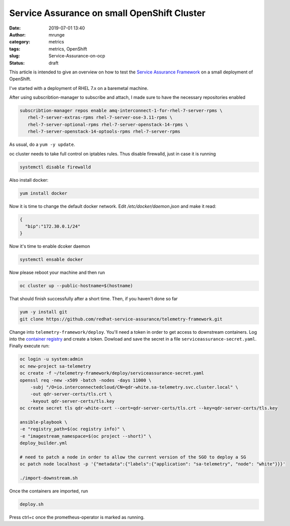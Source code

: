 Service Assurance on small OpenShift Cluster
############################################
:date: 2019-07-01 13:40
:author: mrunge
:category: metrics
:tags: metrics, OpenShift
:slug: Service-Assurance-on-ocp
:Status: draft

This article is intended to give an overview on how to test the
`Service Assurance Framework`_ on a small deployment of OpenShift.

I've started with a deployment of RHEL 7.x on a baremetal machine.

After using subscribtion-manager to subscribe and attach, I made sure
to have the necessary repositories enabled


.. code:: bash

    subscribtion-manager repos enable amq-interconnect-1-for-rhel-7-server-rpms \
       rhel-7-server-extras-rpms rhel-7-server-ose-3.11-rpms \
       rhel-7-server-optional-rpms rhel-7-server-openstack-14-rpms \
       rhel-7-server-openstack-14-optools-rpms rhel-7-server-rpms


As usual, do a ``yum -y update``.

oc cluster needs to take full control on iptables rules. Thus disable
firewalld, just in case it is running


.. code:: bash

    systemctl disable firewalld


Also install docker:

.. code:: bash

    yum install docker


Now it is time to change the default docker network. Edit `/etc/docker/daemon.json`
and make it read:


.. code::

    {
      "bip":"172.30.0.1/24"
    }

Now it's time to enable dcoker daemon

.. code:: bash

    systemctl ensable docker


Now please reboot your machine and then run

.. code:: bash

    oc cluster up --public-hostname=$(hostname)

That should finish successfully after a short time. Then, if you haven't done so far


.. code:: bash

    yum -y install git
    git clone https://github.com/redhat-service-assurance/telemetry-framework.git

Change into ``telemetry-framework/deploy``. You'll need a token in order to
get access to downstream containers. Log into the `container registry`_ and create
a token. Dowload and save the secret in a file ``serviceassurance-secret.yaml``.
Finally execute run:

.. code:: bash

    oc login -u system:admin
    oc new-project sa-telemetry
    oc create -f ~/telemetry-framework/deploy/serviceassurance-secret.yaml
    openssl req -new -x509 -batch -nodes -days 11000 \
        -subj "/O=io.interconnectedcloud/CN=qdr-white.sa-telemetry.svc.cluster.local" \
        -out qdr-server-certs/tls.crt \
        -keyout qdr-server-certs/tls.key
    oc create secret tls qdr-white-cert --cert=qdr-server-certs/tls.crt --key=qdr-server-certs/tls.key

    ansible-playbook \
    -e "registry_path=$(oc registry info)" \
    -e "imagestream_namespace=$(oc project --short)" \
    deploy_builder.yml

    # need to patch a node in order to allow the current version of the SGO to deploy a SG
    oc patch node localhost -p '{"metadata":{"labels":{"application": "sa-telemetry", "node": "white"}}}'

    ./import-downstream.sh

Once the containers are imported, run

.. code:: bash

    deploy.sh

Press ctrl+c once the prometheus-operator is marked as running.


.. _`Service Assurance Framework`: https://telemetry-framework.readthedocs.io/en/master/
.. _`container registry`: https://access.redhat.com/terms-based-registry/#/accounts
